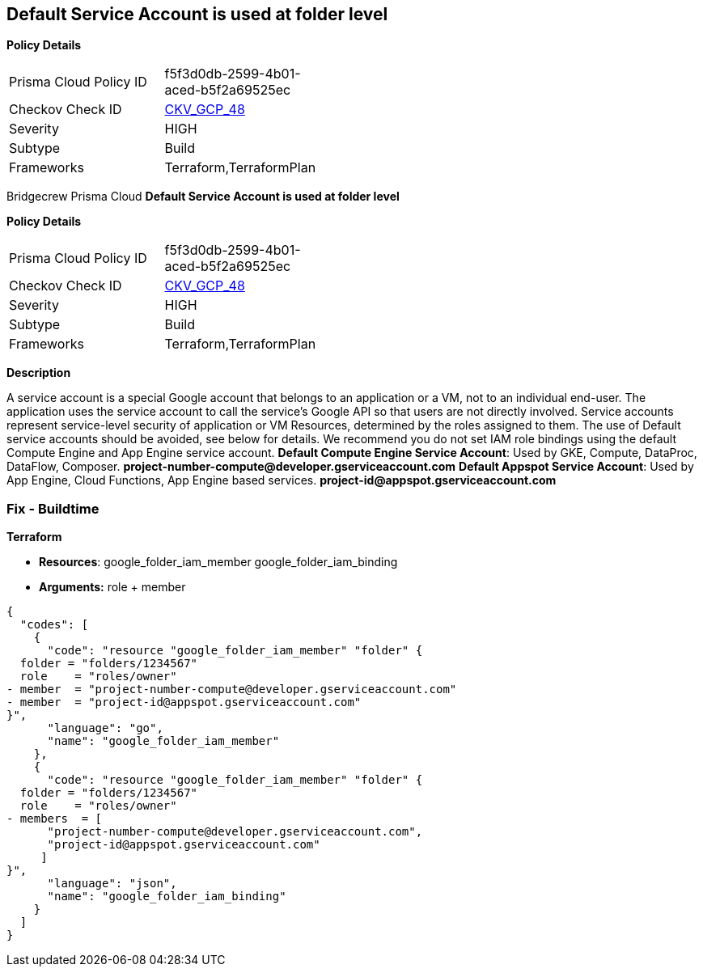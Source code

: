 == Default Service Account is used at folder level


*Policy Details* 

[width=45%]
[cols="1,1"]
|=== 
|Prisma Cloud Policy ID 
| f5f3d0db-2599-4b01-aced-b5f2a69525ec

|Checkov Check ID 
| https://github.com/bridgecrewio/checkov/tree/master/checkov/terraform/checks/resource/gcp/GoogleFolderMemberDefaultServiceAccount.py[CKV_GCP_48]

|Severity
|HIGH

|Subtype
|Build

|Frameworks
|Terraform,TerraformPlan

|=== 

Bridgecrew
Prisma Cloud
*Default Service Account is used at folder level* 



*Policy Details* 

[width=45%]
[cols="1,1"]
|=== 
|Prisma Cloud Policy ID 
| f5f3d0db-2599-4b01-aced-b5f2a69525ec

|Checkov Check ID 
| https://github.com/bridgecrewio/checkov/tree/master/checkov/terraform/checks/resource/gcp/GoogleFolderMemberDefaultServiceAccount.py[CKV_GCP_48]

|Severity
|HIGH

|Subtype
|Build

|Frameworks
|Terraform,TerraformPlan

|=== 



*Description* 


A service account is a special Google account that belongs to an application or a VM, not to an individual end-user.
The application uses the service account to call the service's Google API so that users are not directly involved.
Service accounts represent service-level security of application or VM Resources, determined by the roles assigned to them.
The use of Default service accounts should be avoided, see below for details.
We recommend you do not set IAM role bindings using the default Compute Engine and App Engine service account.
*Default Compute Engine Service Account*: Used by GKE, Compute, DataProc, DataFlow, Composer.
*project-number-compute@developer.gserviceaccount.com*
*Default Appspot Service Account*: Used by App Engine, Cloud Functions, App Engine based services.
*project-id@appspot.gserviceaccount.com*

=== Fix - Buildtime


*Terraform* 


* *Resources*:  google_folder_iam_member  google_folder_iam_binding
* *Arguments:* role + member


[source,go]
----
{
  "codes": [
    {
      "code": "resource "google_folder_iam_member" "folder" {
  folder = "folders/1234567"
  role    = "roles/owner"
- member  = "project-number-compute@developer.gserviceaccount.com"
- member  = "project-id@appspot.gserviceaccount.com"
}",
      "language": "go",
      "name": "google_folder_iam_member"
    },
    {
      "code": "resource "google_folder_iam_member" "folder" {
  folder = "folders/1234567"
  role    = "roles/owner"
- members  = [
      "project-number-compute@developer.gserviceaccount.com",
      "project-id@appspot.gserviceaccount.com"
     ]
}",
      "language": "json",
      "name": "google_folder_iam_binding"
    }
  ]
}
----
